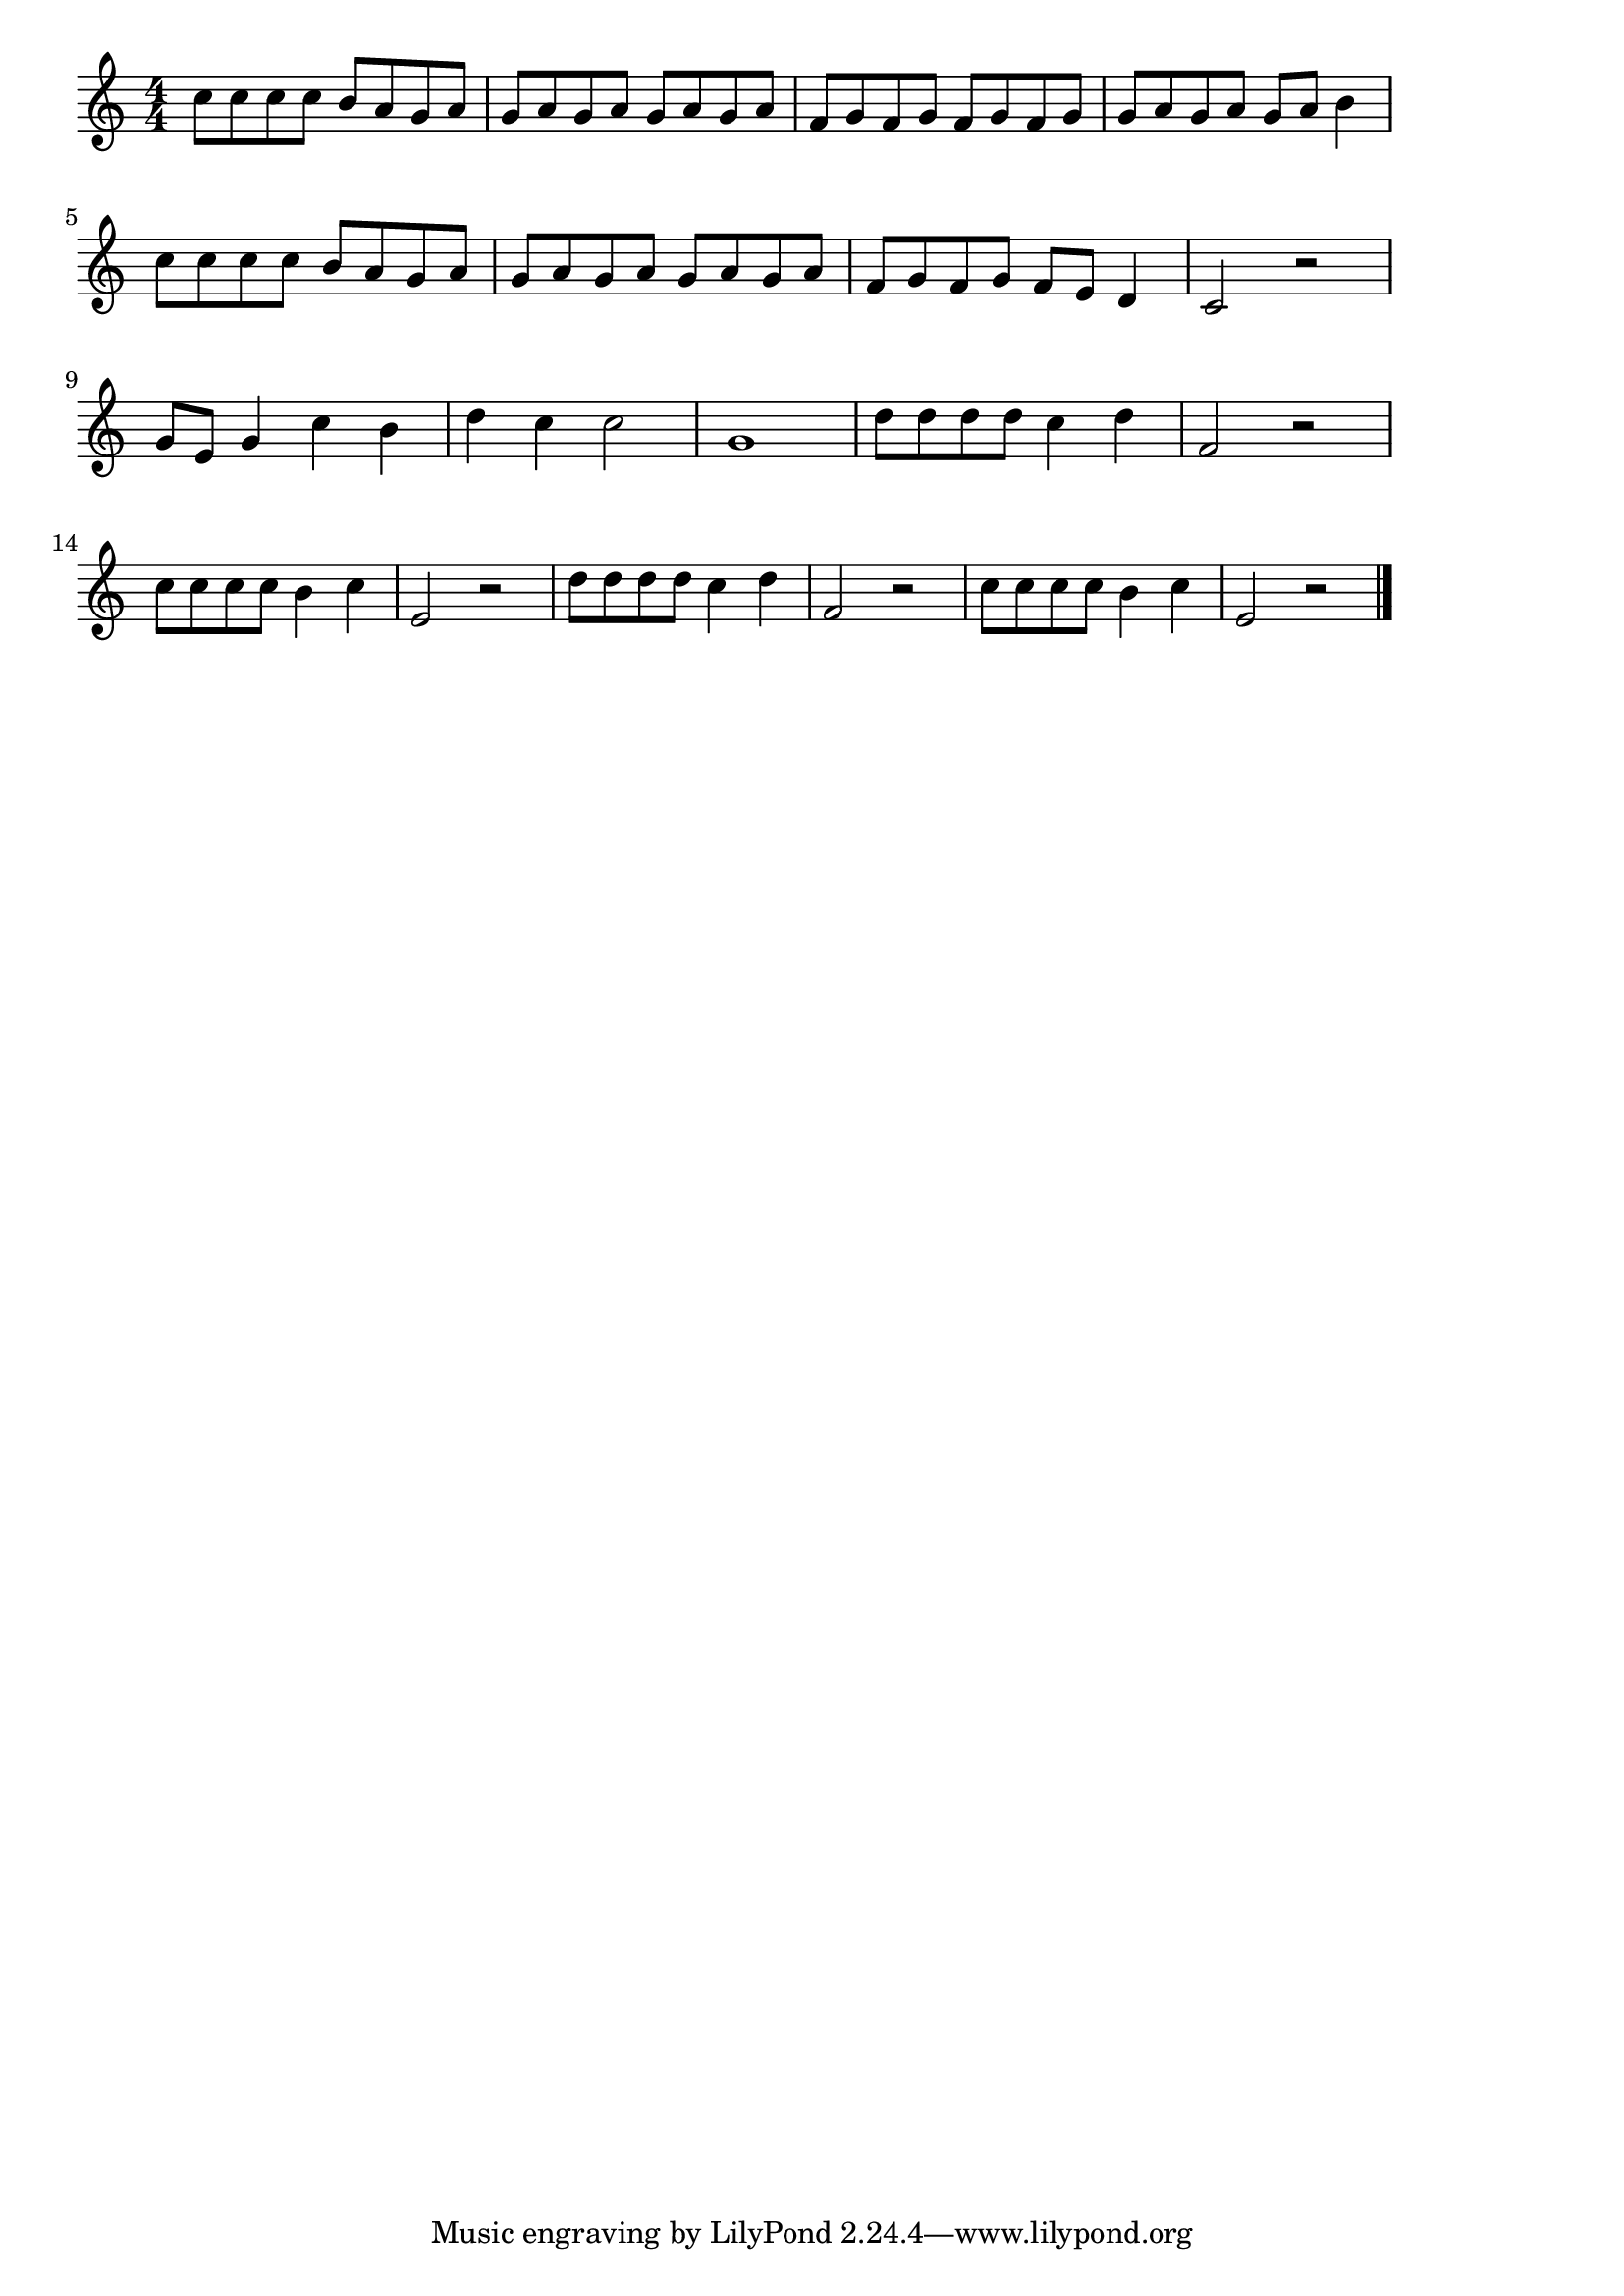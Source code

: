 \version "2.18.2"

% Across the Universe (ビートルズ)

\score {

\layout {
line-width = #170
indent = 0\mm
}

\relative c'' {
\key c \major
\time 4/4
\set Score.tempoHideNote = ##t
\tempo 4=120
\numericTimeSignature

c8 c c c b a g a |
g a g a g a g a |
f g f g f g f g |
g a g a g a  b4 |
\break
c8 c c c b a g a | % 5
g a g a g a g a |
f g f g f e d4 |
c2 r |
\break
g'8 e g4 c b | % 9
d c c2 |
g1 |
d'8 d d d c4 d |
f,2 r |
\break
c'8 c c c b4 c |
e,2 r |
d'8 d d d c4 d |
f,2 r |
c'8 c c c b4 c |
e,2 r |

\bar "|."
}

\midi {}

}